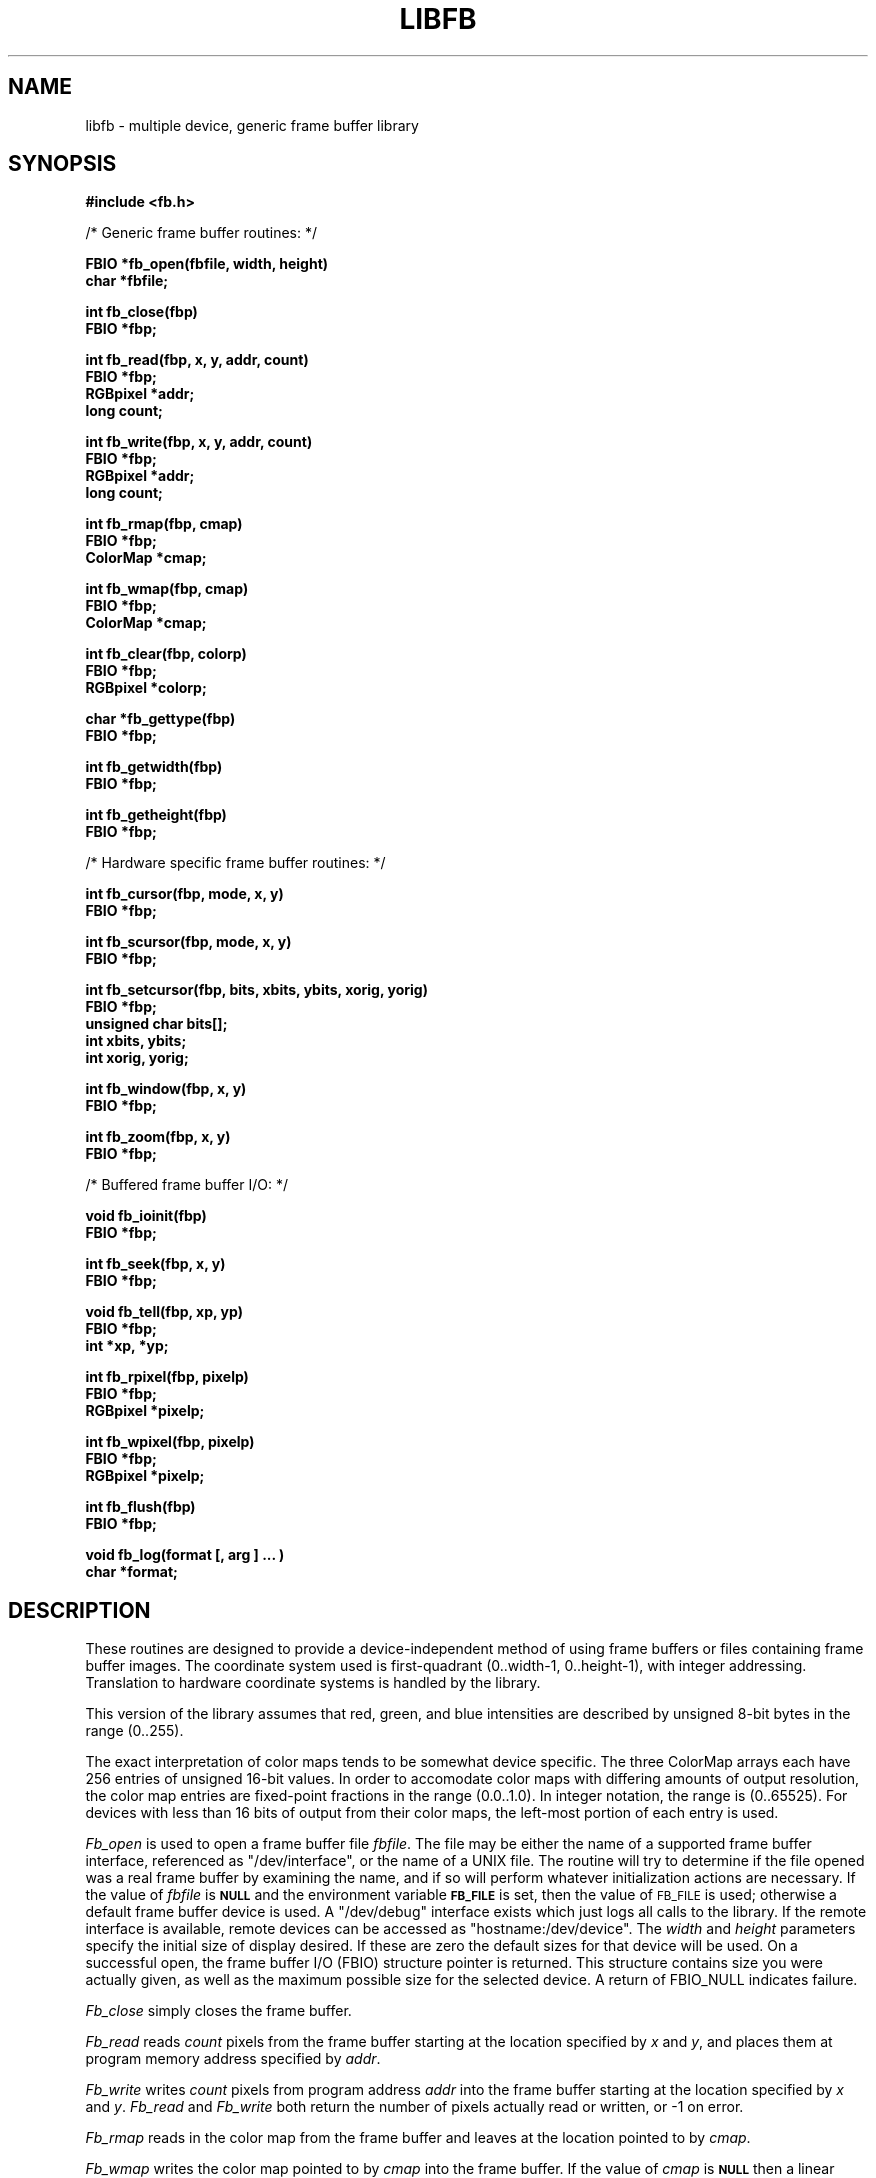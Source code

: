 .TH LIBFB 3 BRL/CAD
.SH NAME
libfb \- multiple device, generic frame buffer library
.SH SYNOPSIS
.nf
.B #include <fb.h>
.PP
/* Generic frame buffer routines: */
.PP
.B FBIO "*fb_open(fbfile, width, height)"
.B char *fbfile;
.PP
.B int fb_close(fbp)
.B FBIO *fbp;
.PP
.B int "fb_read(fbp, x, y, addr, count)"
.B FBIO *fbp;
.B RGBpixel *addr;
.B long count;
.PP
.B int "fb_write(fbp, x, y, addr, count)"
.B FBIO *fbp;
.B RGBpixel *addr;
.B long count;
.PP
.B int fb_rmap(fbp, cmap)
.B FBIO *fbp;
.B ColorMap *cmap;
.PP
.B int fb_wmap(fbp, cmap)
.B FBIO *fbp;
.B ColorMap *cmap;
.PP
.B int fb_clear(fbp, colorp)
.B FBIO *fbp;
.B RGBpixel *colorp;
.PP
.B char *fb_gettype(fbp)
.B FBIO *fbp;
.PP
.B int fb_getwidth(fbp)
.B FBIO *fbp;
.PP
.B int fb_getheight(fbp)
.B FBIO *fbp;
.PP
/* Hardware specific frame buffer routines: */
.PP
.B int fb_cursor(fbp, mode, x, y)
.B FBIO *fbp;
.PP
.B int fb_scursor(fbp, mode, x, y)
.B FBIO *fbp;
.PP
.B int "fb_setcursor(fbp, bits, xbits, ybits, xorig, yorig)"
.B FBIO *fbp;
.B unsigned char bits[];
.B int xbits, ybits;
.B int xorig, yorig;
.PP
.B int fb_window(fbp, x, y)
.B FBIO *fbp;
.PP
.B int fb_zoom(fbp, x, y)
.B FBIO *fbp;
.PP
/* Buffered frame buffer I/O: */
.PP
.B void fb_ioinit(fbp)
.B FBIO *fbp;
.PP
.B int fb_seek(fbp, x, y)
.B FBIO *fbp;
.PP
.B void fb_tell(fbp, xp, yp)
.B FBIO *fbp;
.B int *xp, *yp;
.PP
.B int fb_rpixel(fbp, pixelp)
.B FBIO *fbp;
.B RGBpixel *pixelp;
.PP
.B int fb_wpixel(fbp, pixelp)
.B FBIO *fbp;
.B RGBpixel *pixelp;
.PP
.B int fb_flush(fbp)
.B FBIO *fbp;
.PP
.B void "fb_log(format [, arg ] ... )"
.B char *format;
.SH DESCRIPTION
These routines are designed to provide a device-independent
method of using frame buffers or files containing frame buffer
images.
The coordinate system used is first-quadrant (0..width-1, 0..height-1),
with integer addressing.  Translation to hardware coordinate systems
is handled by the library.
.PP
This version of the library assumes that red, green, and blue
intensities are described by unsigned 8-bit bytes in the range (0..255).
.PP
The exact interpretation of color maps tends to be somewhat device
specific.
The three ColorMap arrays each have 256 entries of unsigned 16-bit values.
In order to accomodate color maps with differing amounts of output
resolution, the color map entries are fixed-point fractions
in the range (0.0..1.0).  In integer notation, the range is (0..65525).
For devices with less than 16 bits of output from their color maps,
the left-most portion of each entry is used.
.PP
.I Fb_open\^
is used to open a frame buffer file
.IR fbfile\^ .
The file may be either the name of a supported frame buffer interface,
referenced as "/dev/interface",
or the name of a UNIX file.
The routine will try to determine if the file opened was
a real frame buffer by examining the name,
and if so will perform
whatever initialization actions are necessary.
If the value of
.I fbfile\^
is
.B
.SM NULL
and the environment variable
.B
.SM FB_FILE
is set, then the value of
.SM FB_FILE
is used;
otherwise a default
frame buffer device is used.
A "/dev/debug" interface exists which just logs all calls to the library.
If the remote interface is available, remote devices can be accessed
as "hostname:/dev/device".
The
.I width\^
and
.I height\^
parameters specify the initial size of display desired.
If these are zero the default sizes for that device will be used.
On a successful open,
the frame buffer I/O (FBIO) structure pointer is returned.
This structure contains size you were actually given, as well
as the maximum possible size for the selected device.
A return of FBIO_NULL indicates failure.
.PP
.I Fb_close\^
simply closes the frame buffer.
.PP
.I Fb_read\^
reads
.I count\^
pixels from the frame buffer starting at the location specified by
.I x\^
and
.IR y\^ ,
and places them at program memory address specified
by
.IR addr\^ .
.PP
.I Fb_write\^
writes
.I count\^
pixels from program address
.I addr\^
into the frame buffer starting at the location
specified
by
.I x\^
and
.IR y\^ .
.I Fb_read\^
and
.I Fb_write\^
both return the number of pixels actually read or written, or
-1 on error.
.PP
.I Fb_rmap\^
reads in the color map from the frame buffer and
leaves at the location pointed to by
.IR cmap\^ .
.PP
.I Fb_wmap\^
writes the color map pointed to by
.I cmap\^
into the frame buffer.  If the value of
.I cmap\^
is
.B
.SM NULL
then a linear color map is used as the default.
.PP
.I Fb_clear\^
erases the frame buffer by setting all pixels to the given
color.
If the color pointer is NULL, black will be used.
On a UNIX file, this entails writing the entire file,
which is an expensive operation, whereas on most
frame buffer displays
this can be done in less than a second by a special command.
.PP
.I Fb_gettype\^
returns a pointer to a string describing the frame buffer
specified by the FBIO pointer.
.PP
.I Fb_getwidth\^
and
.I Fb_getheight\^
returns the current size of the FBIO frame buffer.
.PP
The following routines work in conjunction with those described above
to provide functions which only apply if the frame buffer
file is actually a hardware frame buffer display.
.PP
.I Fb_cursor\^
places the cursor at the image space coordinates given by
.I x\^
and
.IR y\^ .
If the mode is non-zero, the cursor is made visible, and
if mode is zero, the cursor is turned off.
.PP
.I Fb_scursor\^
is the same as
.I fb_cursor\^
except that it
places the cursor at the
.B screen
space coordinates given by
.I x\^
and
.IR y\^ .
.PP
.I Fb_setcursor\^
allows the user to set the bitmap used to represent the cursor,
thereby changing the cursor shape.
This is not necessarily supported
by all hardware.
The argument
.I bits\^
is a pointer to an array
of unsigned chars containing the bits of the cursor.
The arguments
.I xbits
and
.I ybits
specify the size of the cursor bitmap.  The number of bytes in the
.I bits
array will be the width rounded up to a mutiple of
eight (so that the cursor "scanlines" are byte aligned) times the
height.
.IR bits [0]
is the lower left corner,
.IR bits [1]
is to the right of it, etc.  The next line of the
.I bits
array goes above the current one.  Within a byte the most significant
bit is the leftmost.  The values
.I xorig
and
.I yorig
specify which bit in the bitmap actually gets placed at the location
specified in the cursor move routines.  Again, a first quadrant coordinate
system is used.
.PP
.I Fb_window\^
sets the frame buffer window center position to the image space coordinates
given by
.I x\^
and
.IR y\^ .
This command is usually used in conjunction with the
.I fb_zoom\^
routine.
.PP
.I Fb_zoom\^
sets the zoom factor for the X coordinate
to
.I x\^
and the zoom factor for the Y coordinate
to
.IR y\^ .
Zooming is generally done
by pixel replication in hardware.
.PP
The following routines work in conjunction with those described above
to provide buffered reading and writing of frame buffer images
either to a real frame buffer or a UNIX file.
The routines use a simple paging strategy to hold ``bands'' of
the image in core.
Since horizontal bands are buffered, the
ideal motion is to scan left to right, then bottom to top.
.PP
.I Fb_ioinit\^
should be called before using any of the other buffered I/O routines and
repeated whenever the frame buffer is reopened.
.PP
.I Fb_seek\^
is used to position the current read/write pointer to
the location to the next position to be read or written.
It is not necessary to do a
.I fb_seek\^
after every read or write since both
.I fb_rpixel\^
and
.I fb_wpixel\^
imply an automatic move to the next pixel.
If you read or write the last pixel on a scan line,
the pointer will automatically move to the beginning
of the following scan line.
.PP
.I Fb_tell\^
returns the current location of the read write pointer
in terms of (X,Y) coordinates on the frame buffer.
The X and Y values are returned into the integers pointed to
by
.I xp\^
and
.IR yp\^ .
.PP
.I Fb_rpixel\^
reads the pixel at the current frame buffer location
and returns it into the location specifed
by
.IR pixelp\^ .
.PP
.I Fb_wpixel\^
writes the pixel pointed to by
.I pixelp\^
at the current frame buffer location.
.PP
.I Fb_flush\^
caused any current buffered frame buffer pages to be written out.
Unnecessary writes are avoided by the use of page reference bits.
.PP
The following is a printing routine which this library uses to
indicate errors.
.PP
.I Fb_log\^
will convert, format and print its
.I args\^
under control of
.I format\^
to the standard error output.
For more detailed information on the specification of the control string,
see
.IR printf\^ (3S).
This function may be supplied by the application if different behavior
is desired.
.SH DEVICES
The following devices are supported by the library; not all may
be available on any given system.  New device support can be
incorporated by the addition of a single module to the library.
.TP
.BI /dev/debug [num]
Debug interface
.br
.I num
is a bitvector indicating the levels of verbosity of the output.  See
.B fb.h
for the bit definitions.
.TP
.I filename
Disk file interface
.TP
.BI /dev/ik [num]
Adage RDS-3000 ("Ikonas")
.br
.I Num
indicates the device number.
.TP
.BI /dev/sgi [num]
Silicon Graphics IRIS Workstation
.br
When the display is running the window-manager MEX, the default
is to open a window in 12-bit mode, with RGB converted to
a 10x10x10 color-cube approximation.
A non-zero
.I num
will select a dynamically allocated colormap, which is slower but sometimes of
higher quality.
When MEX is not running, the full 24-bits of color are used
on systems with that deep a display.
Regardless of mode, the full 24-bits of color are
stored in a shared memory segment, allowing it to be operated on in
the "frame buffer" in MEX mode without loss of color accuracy when
the image is read back.
To release the shared memory segment, open /dev/sgi99.
.TP
.B /dev/rat
RasterTek 1/80 (untested)
.TP
.BI hostname: devicename
TCP-based network links to a remote framebuffer, where
.I devicename
is any from this list, for example,
brl-vgr.arpa:/dev/ik0 or video.brl.mil:/dev/sgi.
A
.B hostname
with a null
.I devicename
will select the default display device on that host.
(Be careful not to omit the colon, or a disk file will result).
.SH EXAMPLE
.I Libfb\^
can be loaded with any
C
program:
.PP
.RS
$ \|\fI/bin/cc \|program.c \|-lfb\fP
.RE
.SH FILES
fb.h
.br
/usr/brl/lib/libfb.a
.SH "SEE ALSO"
brlcad(1).
.SH "RETURN VALUES"
.IR fb_close\^ ,
.IR fb_write\^ ,
.IR fb_read\^ ,
.IR fb_wmap\^ ,
.IR fb_rmap\^ ,
.IR fb_clear\^ ,
.IR fb_cursor\^ ,
.IR fb_scursor\^ ,
.IR fb_setcursor\^ ,
.IR fb_window\^ ,
.IR fb_zoom\^ ,
.IR fb_seek\^ ,
.IR fb_wpixel\^ ,
.I fb_rpixel\^
and
.I fb_flush\^
return \-1 to indicate failure.
.I Fb_open\^
returns FBIO_NULL to indicate failure, and a non-null FBIO structure pointer
upon success.
.IR fb_read\^ ,
and
.IR fb_write\^
return the number of pixels actually read or written.
.IR fb_gettype\^
returns a pointer to a NULL terminated description string.
.SH AUTHORS
Gary S. Moss
.br
Phillip Dykstra
.br
Mike J. Muuss
.br
Douglas P. Kingston III
.SH BUGS
Vertical scanning will incur the most overhead, making it almost
impractical.
Due to the way memory is organized
in frame buffers and UNIX files, vertical scanning will never
be easy unless the image can be rotated.
.SH SOURCE
SECAD/VLD Computing Consortium, Bldg 394
.br
The U. S. Army Ballistic Research Laboratory
.br
Aberdeen Proving Ground, Maryland  21005
.SH "BUG REPORTS"
Reports of bugs or problems should be submitted via electronic
mail to <CAD@BRL.ARPA>.
